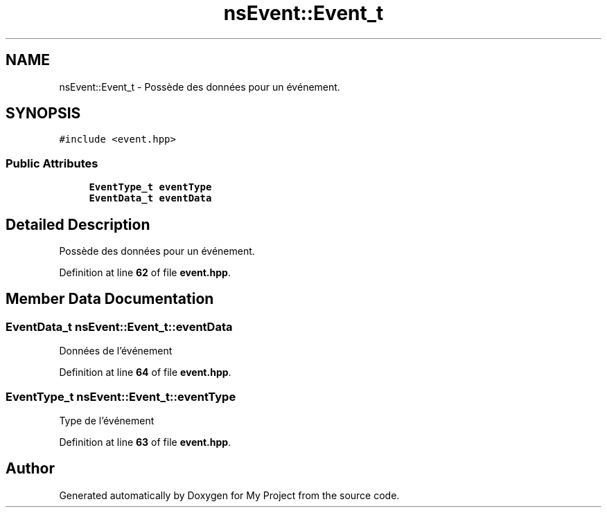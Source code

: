 .TH "nsEvent::Event_t" 3 "Sun Jan 12 2025" "My Project" \" -*- nroff -*-
.ad l
.nh
.SH NAME
nsEvent::Event_t \- Possède des données pour un événement\&.  

.SH SYNOPSIS
.br
.PP
.PP
\fC#include <event\&.hpp>\fP
.SS "Public Attributes"

.in +1c
.ti -1c
.RI "\fBEventType_t\fP \fBeventType\fP"
.br
.ti -1c
.RI "\fBEventData_t\fP \fBeventData\fP"
.br
.in -1c
.SH "Detailed Description"
.PP 
Possède des données pour un événement\&. 
.PP
Definition at line \fB62\fP of file \fBevent\&.hpp\fP\&.
.SH "Member Data Documentation"
.PP 
.SS "\fBEventData_t\fP nsEvent::Event_t::eventData"
Données de l'événement 
.PP
Definition at line \fB64\fP of file \fBevent\&.hpp\fP\&.
.SS "\fBEventType_t\fP nsEvent::Event_t::eventType"
Type de l'événement 
.PP
Definition at line \fB63\fP of file \fBevent\&.hpp\fP\&.

.SH "Author"
.PP 
Generated automatically by Doxygen for My Project from the source code\&.
